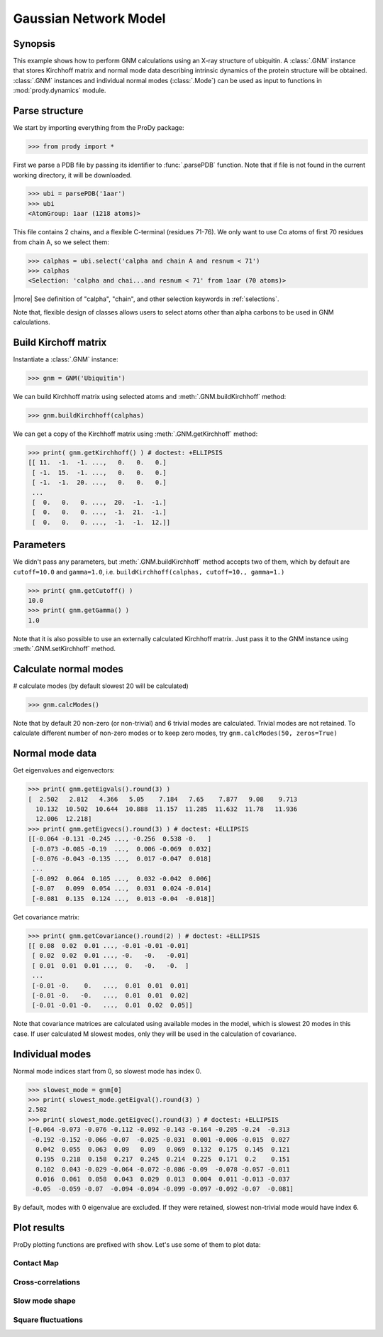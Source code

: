 .. _gnm:

Gaussian Network Model
===============================================================================

Synopsis
-------------------------------------------------------------------------------

This example shows how to perform GNM calculations using an X-ray structure 
of ubiquitin.  A :class:`.GNM` instance that stores Kirchhoff matrix and 
normal mode data describing intrinsic dynamics of the protein structure will
be obtained.  :class:`.GNM` instances and individual normal modes
(:class:`.Mode`) can be used as input to functions in :mod:`prody.dynamics` 
module.

Parse structure
-------------------------------------------------------------------------------

We start by importing everything from the ProDy package:

>>> from prody import *

First we parse a PDB file by passing its identifier to 
:func:`.parsePDB` function. Note that if file is not found in 
the current working directory, it will be downloaded.


>>> ubi = parsePDB('1aar')
>>> ubi 
<AtomGroup: 1aar (1218 atoms)>

This file contains 2 chains, and a flexible C-terminal (residues 71-76).
We only want to use Cα atoms of first 70 residues from chain A, 
so we select them:

>>> calphas = ubi.select('calpha and chain A and resnum < 71')
>>> calphas 
<Selection: 'calpha and chai...and resnum < 71' from 1aar (70 atoms)>

|more| See definition of "calpha", "chain", and other selection 
keywords in :ref:`selections`.

Note that, flexible design of classes allows users to select atoms other than 
alpha carbons to be used in GNM calculations.

Build Kirchoff matrix
-------------------------------------------------------------------------------

    
Instantiate a :class:`.GNM` instance:

>>> gnm = GNM('Ubiquitin')

We can build Kirchhoff matrix using selected atoms and 
:meth:`.GNM.buildKirchhoff` method:

>>> gnm.buildKirchhoff(calphas)


We can get a copy of the Kirchhoff matrix using :meth:`.GNM.getKirchhoff` 
method:

>>> print( gnm.getKirchhoff() ) # doctest: +ELLIPSIS
[[ 11.  -1.  -1. ...,   0.   0.   0.]
 [ -1.  15.  -1. ...,   0.   0.   0.]
 [ -1.  -1.  20. ...,   0.   0.   0.]
 ...
 [  0.   0.   0. ...,  20.  -1.  -1.]
 [  0.   0.   0. ...,  -1.  21.  -1.]
 [  0.   0.   0. ...,  -1.  -1.  12.]]

Parameters
-------------------------------------------------------------------------------

We didn't pass any parameters, but :meth:`.GNM.buildKirchhoff` method accepts 
two of them, which by default are ``cutoff=10.0`` and ``gamma=1.0``, i.e.
``buildKirchhoff(calphas, cutoff=10., gamma=1.)`` 


>>> print( gnm.getCutoff() )
10.0
>>> print( gnm.getGamma() )
1.0

Note that it is also possible to use an externally calculated Kirchhoff 
matrix. Just pass it to the GNM instance using :meth:`.GNM.setKirchhoff` method.

Calculate normal modes
-------------------------------------------------------------------------------

# calculate modes (by default slowest 20 will be calculated)
   
>>> gnm.calcModes()

Note that by default 20 non-zero (or non-trivial) and 6 trivial modes are
calculated. Trivial modes are not retained. To calculate different number
of non-zero modes or to keep zero modes, try ``gnm.calcModes(50, zeros=True)``

Normal mode data
-------------------------------------------------------------------------------

Get eigenvalues and eigenvectors:

>>> print( gnm.getEigvals().round(3) )
[  2.502   2.812   4.366   5.05    7.184   7.65    7.877   9.08    9.713
  10.132  10.502  10.644  10.888  11.157  11.285  11.632  11.78   11.936
  12.006  12.218]
>>> print( gnm.getEigvecs().round(3) ) # doctest: +ELLIPSIS
[[-0.064 -0.131 -0.245 ..., -0.256  0.538 -0.   ]
 [-0.073 -0.085 -0.19  ...,  0.006 -0.069  0.032]
 [-0.076 -0.043 -0.135 ...,  0.017 -0.047  0.018]
 ...
 [-0.092  0.064  0.105 ...,  0.032 -0.042  0.006]
 [-0.07   0.099  0.054 ...,  0.031  0.024 -0.014]
 [-0.081  0.135  0.124 ...,  0.013 -0.04  -0.018]]

Get covariance matrix:

>>> print( gnm.getCovariance().round(2) ) # doctest: +ELLIPSIS
[[ 0.08  0.02  0.01 ..., -0.01 -0.01 -0.01]
 [ 0.02  0.02  0.01 ..., -0.   -0.   -0.01]
 [ 0.01  0.01  0.01 ...,  0.   -0.   -0.  ]
 ...
 [-0.01 -0.    0.   ...,  0.01  0.01  0.01]
 [-0.01 -0.   -0.   ...,  0.01  0.01  0.02]
 [-0.01 -0.01 -0.   ...,  0.01  0.02  0.05]]
              
Note that covariance matrices are calculated using available modes 
in the model, which is slowest 20 modes in this case. 
If user calculated M slowest modes, only they will be used in the 
calculation of covariance.

Individual modes
-------------------------------------------------------------------------------

Normal mode indices start from 0, so slowest mode has index 0. 

>>> slowest_mode = gnm[0]
>>> print( slowest_mode.getEigval().round(3) )
2.502
>>> print( slowest_mode.getEigvec().round(3) ) # doctest: +ELLIPSIS
[-0.064 -0.073 -0.076 -0.112 -0.092 -0.143 -0.164 -0.205 -0.24  -0.313
 -0.192 -0.152 -0.066 -0.07  -0.025 -0.031  0.001 -0.006 -0.015  0.027
  0.042  0.055  0.063  0.09   0.09   0.069  0.132  0.175  0.145  0.121
  0.195  0.218  0.158  0.217  0.245  0.214  0.225  0.171  0.2    0.151
  0.102  0.043 -0.029 -0.064 -0.072 -0.086 -0.09  -0.078 -0.057 -0.011
  0.016  0.061  0.058  0.043  0.029  0.013  0.004  0.011 -0.013 -0.037
 -0.05  -0.059 -0.07  -0.094 -0.094 -0.099 -0.097 -0.092 -0.07  -0.081]

By default, modes with 0 eigenvalue are excluded. If they were retained, 
slowest non-trivial mode would have index 6.

Plot results
-------------------------------------------------------------------------------

.. plot::
   :context:
   :nofigs:

   from prody import *
   ubi = parsePDB('1aar')
   calphas = ubi.select('calpha and chain A and resnum < 71')
   gnm = GNM('Ubiquitin')
   gnm.buildKirchhoff(calphas)
   gnm.calcModes()

ProDy plotting functions are prefixed with ``show``. Let's use some of them
to plot data:

Contact Map
^^^^^^^^^^^^^^^^^^^^^^^^^^^^^^^^^^^^^^^^^^^^^^^^^^^^^^^^^^^^^^^^^^^^^^^^^^^^^^^

.. plot::
   :context:
   :include-source:
   
   # We import plotting library
   import matplotlib.pyplot as plt
   
   plt.figure(figsize=(4,3))
   showContactMap(gnm)
   
.. plot::
   :context:
   :nofigs:

   plt.close('all')  

Cross-correlations
^^^^^^^^^^^^^^^^^^^^^^^^^^^^^^^^^^^^^^^^^^^^^^^^^^^^^^^^^^^^^^^^^^^^^^^^^^^^^^^

.. plot::
   :context:
   :include-source:
   
   plt.figure(figsize=(4,3))
   showCrossCorr(gnm)
   
.. plot::
   :context:
   :nofigs:

   plt.close('all')  

Slow mode shape
^^^^^^^^^^^^^^^^^^^^^^^^^^^^^^^^^^^^^^^^^^^^^^^^^^^^^^^^^^^^^^^^^^^^^^^^^^^^^^^

.. plot::
   :context:
   :include-source:
   
   plt.figure(figsize=(4,3))
   showMode(gnm[0])
   plt.grid()
   
.. plot::
   :context:
   :nofigs:

   plt.close('all')  

Square fluctuations
^^^^^^^^^^^^^^^^^^^^^^^^^^^^^^^^^^^^^^^^^^^^^^^^^^^^^^^^^^^^^^^^^^^^^^^^^^^^^^^

.. plot::
   :context:
   :include-source:
   
   plt.figure(figsize=(4,3))
   showSqFlucts(gnm[0])
   
.. plot::
   :context:
   :nofigs:

   plt.close('all')  

